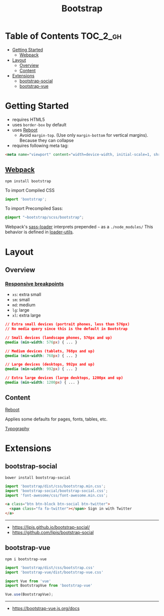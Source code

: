 #+TITLE: Bootstrap

* Table of Contents :TOC_2_gh:
- [[#getting-started][Getting Started]]
  - [[#webpack][Webpack]]
- [[#layout][Layout]]
  - [[#overview][Overview]]
  - [[#content][Content]]
- [[#extensions][Extensions]]
  - [[#bootstrap-social][bootstrap-social]]
  - [[#bootstrap-vue][bootstrap-vue]]

* Getting Started
- requires HTML5
- uses ~border-box~ by default
- uses [[https://getbootstrap.com/docs/4.0/content/reboot/][Reboot]]
  - Avoid ~margin-top~. (Use only ~margin-bottom~ for vertical margins). Because they can collapse
- requires following meta tag:
#+BEGIN_SRC html
  <meta name="viewport" content="width=device-width, initial-scale=1, shrink-to-fit=no">
#+END_SRC

** [[https://getbootstrap.com/docs/4.0/getting-started/webpack/][Webpack]]
#+BEGIN_SRC shell
  npm install bootstrap
#+END_SRC

To import Compiled CSS
#+BEGIN_SRC js
  import 'bootstrap';
#+END_SRC

To import Precompiled Sass:
#+BEGIN_SRC scss
  @import "~bootstrap/scss/bootstrap";
#+END_SRC
Webpack's [[https://github.com/webpack-contrib/sass-loader#imports][sass-loader]] interprets prepended =~= as a ~./node_modules/~
This behavior is defined in [[https://github.com/webpack/loader-utils#urltorequest][loader-utils]].

* Layout
** Overview
*** [[https://getbootstrap.com/docs/4.0/layout/overview/#responsive-breakpoints][Responsive breakpoints]]
- ~xs~: extra small
- ~sm~: small
- ~md~: medium
- ~lg~: large
- ~xl~: extra large

#+BEGIN_SRC css
  // Extra small devices (portrait phones, less than 576px)
  // No media query since this is the default in Bootstrap

  // Small devices (landscape phones, 576px and up)
  @media (min-width: 576px) { ... }

  // Medium devices (tablets, 768px and up)
  @media (min-width: 768px) { ... }

  // Large devices (desktops, 992px and up)
  @media (min-width: 992px) { ... }

  // Extra large devices (large desktops, 1200px and up)
  @media (min-width: 1200px) { ... }
#+END_SRC

** Content
- [[https://getbootstrap.com/docs/4.0/content/reboot/][Reboot]] ::
Applies some defaults for pages, fonts, tables, etc.

- [[https://getbootstrap.com/docs/4.0/content/typography/][Typography]] ::

* Extensions
** bootstrap-social
#+BEGIN_SRC shell
  bower install bootstrap-social
#+END_SRC

#+BEGIN_SRC js
  import 'bootstrap/dist/css/bootstrap.min.css';
  import 'bootstrap-social/bootstrap-social.css';
  import 'font-awesome/css/font-awesome.min.css';
#+END_SRC

#+BEGIN_SRC html
  <a class="btn btn-block btn-social btn-twitter">
    <span class="fa fa-twitter"></span> Sign in with Twitter
  </a>
#+END_SRC

-----
- https://lipis.github.io/bootstrap-social/
- https://github.com/lipis/bootstrap-social
** bootstrap-vue
#+BEGIN_SRC shell
  npm i bootstrap-vue
#+END_SRC

#+BEGIN_SRC js
  import 'bootstrap/dist/css/bootstrap.css'
  import 'bootstrap-vue/dist/bootstrap-vue.css'

  import Vue from 'vue'
  import BootstrapVue from 'bootstrap-vue'

  Vue.use(BootstrapVue);
#+END_SRC
-----
- https://bootstrap-vue.js.org/docs
